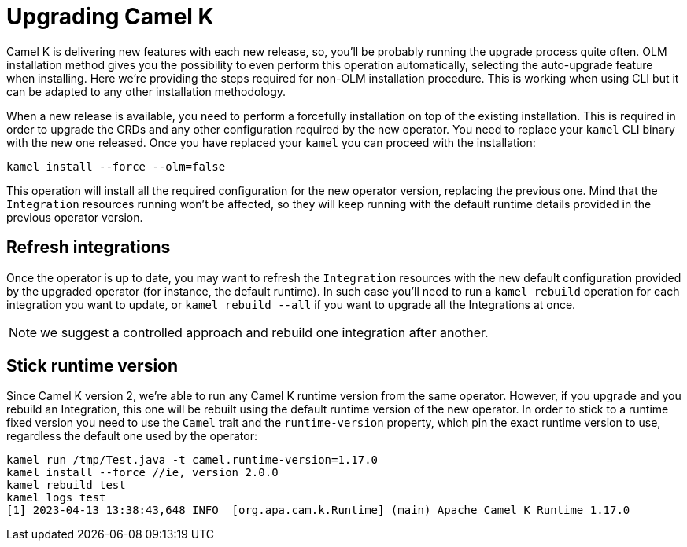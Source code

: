 [[upgrade]]
= Upgrading Camel K

Camel K is delivering new features with each new release, so, you'll be probably running the upgrade process quite often. OLM installation method gives you the possibility to even perform this operation automatically, selecting the auto-upgrade feature when installing. Here we're providing the steps required for non-OLM installation procedure. This is working when using CLI but it can be adapted to any other installation methodology.

When a new release is available, you need to perform a forcefully installation on top of the existing installation. This is required in order to upgrade the CRDs and any other configuration required by the new operator. You need to replace your `kamel` CLI binary with the new one released. Once you have replaced your `kamel` you can proceed with the installation:

[source]
----
kamel install --force --olm=false
----

This operation will install all the required configuration for the new operator version, replacing the previous one. Mind that the `Integration` resources running won't be affected, so they will keep running with the default runtime details provided in the previous operator version.

[[refresh-integrations]]
== Refresh integrations

Once the operator is up to date, you may want to refresh the `Integration` resources with the new default configuration provided by the upgraded operator (for instance, the default runtime). In such case you'll need to run a `kamel rebuild` operation for each integration you want to update, or `kamel rebuild --all` if you want to upgrade all the Integrations at once.

NOTE: we suggest a controlled approach and rebuild one integration after another.

[[maintain-runtime-integrations]]
== Stick runtime version

Since Camel K version 2, we're able to run any Camel K runtime version from the same operator. However, if you upgrade and you rebuild an Integration, this one will be rebuilt using the default runtime version of the new operator. In order to stick to a runtime fixed version you need to use the `Camel` trait and the `runtime-version` property, which pin the exact runtime version to use, regardless the default one used by the operator:

----
kamel run /tmp/Test.java -t camel.runtime-version=1.17.0
kamel install --force //ie, version 2.0.0
kamel rebuild test
kamel logs test
[1] 2023-04-13 13:38:43,648 INFO  [org.apa.cam.k.Runtime] (main) Apache Camel K Runtime 1.17.0
----
